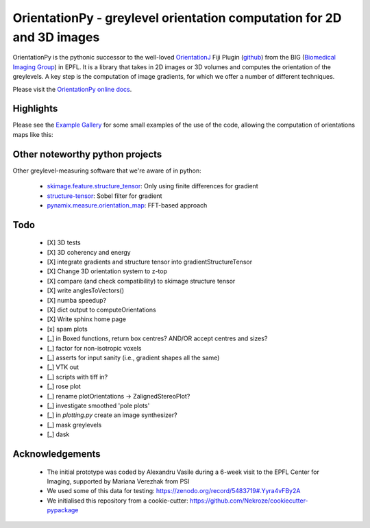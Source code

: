 ========================================================================
OrientationPy - greylevel orientation computation for 2D and 3D images
========================================================================

.. image:: https://badge.fury.io/py/orientationpy.png
    :target: http://badge.fury.io/py/orientationpy

.. image:: https://gitlab.com/epfl-center-for-imaging/orientationpy/badges/main/pipeline.svg
    :target: https://gitlab.com/epfl-center-for-imaging/orientationpy/-/commits/main

.. image:: https://gitlab.com/epfl-center-for-imaging/orientationpy/badges/main/coverage.svg
   :target: https://epfl-center-for-imaging.gitlab.io/orientationpy/coverage/

OrientationPy is the pythonic successor to the well-loved `OrientationJ`_ Fiji Plugin (`github`_) from the BIG (`Biomedical Imaging Group`_) in EPFL.
It is a library that takes in 2D images or 3D volumes and computes the orientation of the greylevels.
A key step is the computation of image gradients, for which we offer a number of different techniques.

Please visit the `OrientationPy online docs`_.


Highlights
===========

Please see the `Example Gallery`_ for some small examples of the use of the code, allowing the computation of orientations maps like this:


.. figure:: https://epfl-center-for-imaging.gitlab.io/orientationpy/_images/sphx_glr_plot_fibres_2d_005.png
    :width: 400
    :align: center



Other noteworthy python projects
=================================

Other greylevel-measuring software that we're aware of in python:

  - `skimage.feature.structure_tensor`_: Only using finite differences for gradient
  - `structure-tensor`_: Sobel filter for gradient
  - `pynamix.measure.orientation_map`_: FFT-based approach


Todo
=========

 - [X] 3D tests

 - [X] 3D coherency and energy

 - [X] integrate gradients and structure tensor into gradientStructureTensor

 - [X] Change 3D orientation system to z-top

 - [X] compare (and check compatibility) to skimage structure tensor

 - [X] write anglesToVectors()

 - [X] numba speedup?

 - [X] dict output to computeOrientations

 - [X] Write sphinx home page

 - [x] spam plots

 - [_] in Boxed functions, return box centres? AND/OR accept centres and sizes?

 - [_] factor for non-isotropic voxels

 - [_] asserts for input sanity (i.e., gradient shapes all the same)

 - [_] VTK out

 - [_] scripts with tiff in?

 - [_] rose plot

 - [_] rename plotOrientations → ZalignedStereoPlot?

 - [_] investigate smoothed 'pole plots'

 - [_] in `plotting.py` create an image synthesizer?

 - [_] mask greylevels

 - [_] dask


Acknowledgements
=================

 - The initial prototype was coded by Alexandru Vasile during a 6-week visit to the EPFL Center for Imaging, supported by Mariana Verezhak from PSI

 - We used some of this data for testing: https://zenodo.org/record/5483719#.Yyra4vFBy2A

 - We initialised this repository from a cookie-cutter: https://github.com/Nekroze/cookiecutter-pypackage

.. _OrientationJ: http://bigwww.epfl.ch/demo/orientation/
.. _github: https://github.com/Biomedical-Imaging-Group/OrientationJ
.. _Biomedical Imaging Group: https://github.com/Biomedical-Imaging-Group/OrientationJ

.. _OrientationPy online docs: https://epfl-center-for-imaging.gitlab.io/orientationpy/index.html
.. _Example Gallery: https://epfl-center-for-imaging.gitlab.io/orientationpy/orientationpy_examples/index.html


.. _skimage.feature.structure_tensor: https://scikit-image.org/docs/stable/api/skimage.feature.html#skimage.feature.structure_tensor
.. _structure-tensor: https://pypi.org/project/structure-tensor/
.. _pynamix.measure.orientation_map: https://scigem.github.io/PynamiX/build/html/notebooks/Fibres.html
